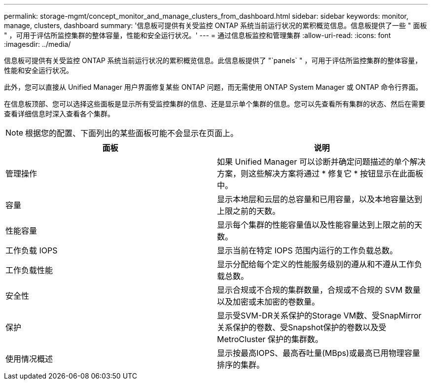 ---
permalink: storage-mgmt/concept_monitor_and_manage_clusters_from_dashboard.html 
sidebar: sidebar 
keywords: monitor, manage, clusters, dashboard 
summary: '信息板可提供有关受监控 ONTAP 系统当前运行状况的累积概览信息。信息板提供了一些 " 面板 " ，可用于评估所监控集群的整体容量，性能和安全运行状况。' 
---
= 通过信息板监控和管理集群
:allow-uri-read: 
:icons: font
:imagesdir: ../media/


[role="lead"]
信息板可提供有关受监控 ONTAP 系统当前运行状况的累积概览信息。此信息板提供了 "`panels` " ，可用于评估所监控集群的整体容量，性能和安全运行状况。

此外，您可以直接从 Unified Manager 用户界面修复某些 ONTAP 问题，而无需使用 ONTAP System Manager 或 ONTAP 命令行界面。

在信息板顶部、您可以选择这些面板是显示所有受监控集群的信息、还是显示单个集群的信息。您可以先查看所有集群的状态、然后在需要查看详细信息时深入查看各个集群。

[NOTE]
====
根据您的配置、下面列出的某些面板可能不会显示在页面上。

====
|===
| 面板 | 说明 


 a| 
管理操作
 a| 
如果 Unified Manager 可以诊断并确定问题描述的单个解决方案，则这些解决方案将通过 * 修复它 * 按钮显示在此面板中。



 a| 
容量
 a| 
显示本地层和云层的总容量和已用容量，以及本地容量达到上限之前的天数。



 a| 
性能容量
 a| 
显示每个集群的性能容量值以及性能容量达到上限之前的天数。



 a| 
工作负载 IOPS
 a| 
显示当前在特定 IOPS 范围内运行的工作负载总数。



 a| 
工作负载性能
 a| 
显示分配给每个定义的性能服务级别的遵从和不遵从工作负载总数。



 a| 
安全性
 a| 
显示合规或不合规的集群数量，合规或不合规的 SVM 数量以及加密或未加密的卷数量。



 a| 
保护
 a| 
显示受SVM-DR关系保护的Storage VM数、受SnapMirror关系保护的卷数、受Snapshot保护的卷数以及受MetroCluster 保护的集群数。



 a| 
使用情况概述
 a| 
显示按最高IOPS、最高吞吐量(MBps)或最高已用物理容量排序的集群。

|===